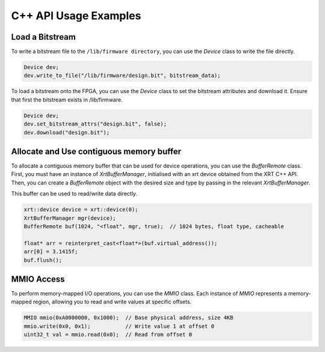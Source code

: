 C++ API Usage Examples
======================

Load a Bitstream
----------------

To write a bitstream file to the ``/lib/firmware directory``, you can use the `Device` class to write the file directly.

.. code-block:: cpp

    Device dev;
    dev.write_to_file("/lib/firmware/design.bit", bitstream_data);

To load a bitstream onto the FPGA, you can use the `Device` class to set the bitstream attributes and download it.
Ensure that first the bitstream exists in /lib/firmware.

.. code-block:: cpp

    Device dev;
    dev.set_bitstream_attrs("design.bit", false);
    dev.download("design.bit");


Allocate and Use contiguous memory buffer
------------------------------------------

To allocate a contiguous memory buffer that can be used for device operations, you can use the `BufferRemote` class. 
First, you must have an instance of `XrtBufferManager`, initialised with an xrt device obtained from the XRT C++ API.
Then, you can create a `BufferRemote` object with the desired size and type by passing in the relevant `XrtBufferManager`.

This buffer can be used to read/write data directly.

.. code-block:: cpp

    xrt::device device = xrt::device(0);
    XrtBufferManager mgr(device);
    BufferRemote buf(1024, "<float", mgr, true);  // 1024 bytes, float type, cacheable

    float* arr = reinterpret_cast<float*>(buf.virtual_address());
    arr[0] = 3.1415f;
    buf.flush();


MMIO Access
-----------
To perform memory-mapped I/O operations, you can use the `MMIO` class.
Each instance of `MMIO` represents a memory-mapped region, allowing you to read and write values at specific offsets.

.. code-block:: cpp

    MMIO mmio(0xA0000000, 0x1000);  // Base physical address, size 4KB
    mmio.write(0x0, 0x1);           // Write value 1 at offset 0
    uint32_t val = mmio.read(0x0);  // Read from offset 0
